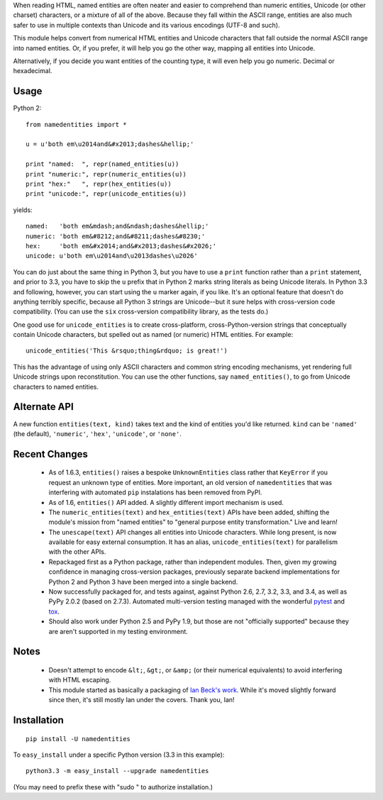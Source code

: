 When reading HTML, named entities are often neater and easier to comprehend than
numeric entities, Unicode (or other charset) characters, or a mixture of all of
the above. Because they fall within the ASCII range, entities are also much
safer to use in multiple contexts than Unicode and its various encodings (UTF-8
and such).

This module helps convert from numerical HTML entities and Unicode characters
that fall outside the normal ASCII range into named entities. Or, if you prefer,
it will help you go the other way, mapping all entities into Unicode.

Alternatively, if you decide you want entities of the counting type, it will
even help you go numeric. Decimal or hexadecimal.

Usage
=====

Python 2::

    from namedentities import *

    u = u'both em\u2014and&#x2013;dashes&hellip;'

    print "named:  ", repr(named_entities(u))
    print "numeric:", repr(numeric_entities(u))
    print "hex:"   ", repr(hex_entities(u))
    print "unicode:", repr(unicode_entities(u))

yields::

    named:   'both em&mdash;and&ndash;dashes&hellip;'
    numeric: 'both em&#8212;and&#8211;dashes&#8230;'
    hex:     'both em&#x2014;and&#x2013;dashes&#x2026;'
    unicode: u'both em\u2014and\u2013dashes\u2026'

You can do just about the same thing in Python 3, but you have to use a
``print`` function rather than a ``print`` statement, and prior to 3.3, you have
to skip the ``u`` prefix that in Python 2 marks string literals as being Unicode
literals. In Python 3.3 and following, however, you can start using the ``u``
marker again, if you like. It's an optional feature that doesn't do anything
terribly specific, because all Python 3 strings are Unicode--but it sure helps
with cross-version code compatibility. (You can use the ``six`` cross-version
compatibility library, as the tests do.)

One good use for ``unicode_entities`` is to create cross-platform,
cross-Python-version strings that conceptually contain
Unicode characters, but spelled out as named (or numeric) HTML entities. For
example::

    unicode_entities('This &rsquo;thing&rdquo; is great!')

This has the advantage of using only ASCII characters and common
string encoding mechanisms, yet rendering full Unicode strings upon
reconstitution.  You can use the other functions, say ``named_entities()``,
to go from Unicode characters to named entities.

Alternate API
=============

A new function ``entities(text, kind)`` takes text and the kind of entities
you'd like returned. ``kind`` can be ``'named'`` (the default), ``'numeric'``,
``'hex'``, ``'unicode'``, or ``'none'``.

Recent Changes
==============

 * As of 1.6.3, ``entities()`` raises a bespoke ``UnknownEntities`` class rather
   that ``KeyError`` if you request an unknown type of entities. More important,
   an old version of ``namedentities`` that was interfering with automated ``pip``
   instalations has been removed from PyPI.

 * As of 1.6, ``entities()`` API added. A slightly different import mechanism is used.

 * The ``numeric_entities(text)`` and ``hex_entities(text)`` APIs have been
   added, shifting the module's mission from "named entities" to "general
   purpose entity transformation." Live and learn!

 * The ``unescape(text)`` API changes all entities into Unicode characters.
   While long present, is now available for easy external consumption. It has an
   alias, ``unicode_entities(text)`` for parallelism with the other APIs.

 * Repackaged first as a Python package, rather than independent modules. Then,
   given my growing confidence in managing cross-version packages, previously
   separate backend implementations for Python 2 and Python 3 have been merged
   into a single backend.

 * Now successfully packaged for, and tests against, against Python
   2.6, 2.7, 3.2, 3.3, and 3.4, as well as PyPy 2.0.2 (based on 2.7.3).
   Automated multi-version testing managed with the wonderful `pytest
   <http://pypi.python.org/pypi/pytest>`_ and `tox
   <http://pypi.python.org/pypi/tox>`_.

 * Should also work under Python 2.5 and PyPy 1.9, but those
   are not "officially supported" because they are aren't supported
   in my testing environment.

Notes
=====

 * Doesn't attempt to encode ``&lt;``, ``&gt;``, or
   ``&amp;`` (or their numerical equivalents) to avoid interfering
   with HTML escaping.

 * This module started as basically a packaging of `Ian Beck's work
   <http://beckism.com/2009/03/named_entities_python/>`_. While it's
   moved slightly forward since then, it's still mostly Ian under the
   covers. Thank you, Ian!

Installation
============

::

    pip install -U namedentities

To ``easy_install`` under a specific Python version (3.3 in this example)::

    python3.3 -m easy_install --upgrade namedentities

(You may need to prefix these with "sudo " to authorize installation.)
